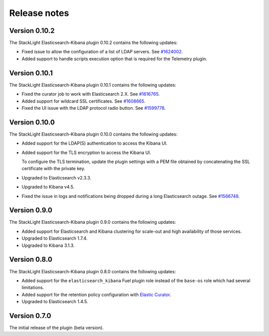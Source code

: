 .. _releases:

Release notes
=============

Version 0.10.2
--------------

The StackLight Elasticsearch-Kibana plugin 0.10.2 contains the following
updates:

* Fixed issue to allow the configuration of a list of LDAP servers. See
  `#1624002 <https://bugs.launchpad.net/lma-toolchain/+bug/1624002>`_.

* Added support to handle scripts execution option that is required for
  the Telemetry plugin.

Version 0.10.1
--------------

The StackLight Elasticsearch-Kibana plugin 0.10.1 contains the following
updates:

* Fixed the curator job to work with Elasticsearch 2.X. See
  `#1616765 <https://bugs.launchpad.net/lma-toolchain/+bug/1616765>`_.

* Added support for wildcard SSL certificates. See
  `#1608665 <https://bugs.launchpad.net/lma-toolchain/+bug/1608665>`_.

* Fixed the UI issue with the LDAP protocol radio button. See
  `#1599778 <https://bugs.launchpad.net/lma-toolchain/+bug/1599778>`_.


Version 0.10.0
--------------

The StackLight Elasticsearch-Kibana plugin 0.10.0 contains the following
updates:

* Added support for the LDAP(S) authentication to access the Kibana UI.
* Added support for the TLS encryption to access the Kibana UI.

  To configure the TLS termination, update the plugin settings with a PEM
  file obtained by concatenating the SSL certificate with the private key.

* Upgraded to Elasticsearch v2.3.3.
* Upgraded to Kibana v4.5.
* Fixed the issue in logs and notifications being dropped during a long
  Elasticsearch outage. See
  `#1566748 <https://bugs.launchpad.net/lma-toolchain/+bug/1566748>`_.

Version 0.9.0
-------------

The StackLight Elasticsearch-Kibana plugin 0.9.0 contains the following
updates:

* Added support for Elasticsearch and Kibana clustering for scale-out and
  high availability of those services.
* Upgraded to Elasticsearch 1.7.4.
* Upgraded to Kibana 3.1.3.

Version 0.8.0
-------------

The StackLight Elasticsearch-Kibana plugin 0.8.0 contains the following
updates:

* Added support for the ``elasticsearch_kibana`` Fuel plugin role instead of
  the ``base-os`` role which had several limitations.
* Added support for the retention policy configuration with
  `Elastic Curator <https://github.com/elastic/curator>`_.
* Upgraded to Elasticsearch 1.4.5.

Version 0.7.0
-------------

The initial release of the plugin (beta version).

.. raw:: latex

   \pagebreak
